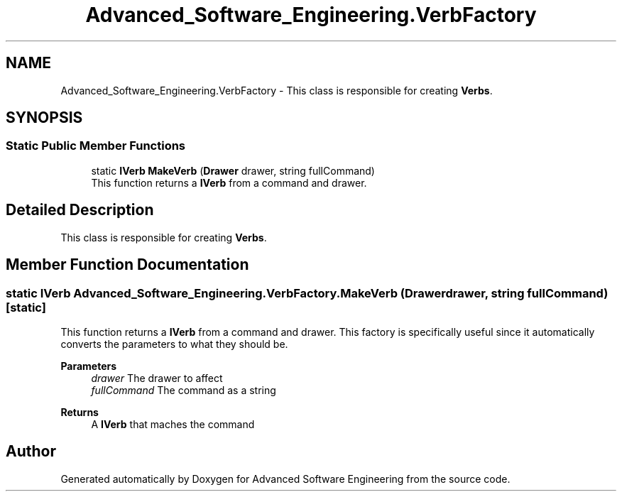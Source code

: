 .TH "Advanced_Software_Engineering.VerbFactory" 3 "Sat Dec 12 2020" "Advanced Software Engineering" \" -*- nroff -*-
.ad l
.nh
.SH NAME
Advanced_Software_Engineering.VerbFactory \- This class is responsible for creating \fBVerbs\fP\&.  

.SH SYNOPSIS
.br
.PP
.SS "Static Public Member Functions"

.in +1c
.ti -1c
.RI "static \fBIVerb\fP \fBMakeVerb\fP (\fBDrawer\fP drawer, string fullCommand)"
.br
.RI "This function returns a \fBIVerb\fP from a command and drawer\&. "
.in -1c
.SH "Detailed Description"
.PP 
This class is responsible for creating \fBVerbs\fP\&. 


.SH "Member Function Documentation"
.PP 
.SS "static \fBIVerb\fP Advanced_Software_Engineering\&.VerbFactory\&.MakeVerb (\fBDrawer\fP drawer, string fullCommand)\fC [static]\fP"

.PP
This function returns a \fBIVerb\fP from a command and drawer\&. This factory is specifically useful since it automatically converts the parameters to what they should be\&. 
.PP
\fBParameters\fP
.RS 4
\fIdrawer\fP The drawer to affect
.br
\fIfullCommand\fP The command as a string
.RE
.PP
\fBReturns\fP
.RS 4
A \fBIVerb\fP that maches the command
.RE
.PP


.SH "Author"
.PP 
Generated automatically by Doxygen for Advanced Software Engineering from the source code\&.
